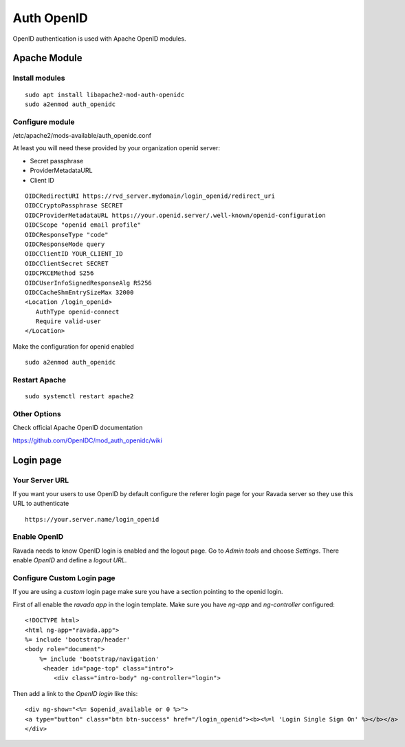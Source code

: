 Auth OpenID
===========

OpenID authentication is used with Apache OpenID modules.

Apache Module
-------------

Install modules
~~~~~~~~~~~~~~~

::

 sudo apt install libapache2-mod-auth-openidc
 sudo a2enmod auth_openidc

Configure module
~~~~~~~~~~~~~~~~

/etc/apache2/mods-available/auth_openidc.conf

At least you will need these provided by your organization openid server:

* Secret passphrase
* ProviderMetadataURL
* Client ID

::

  OIDCRedirectURI https://rvd_server.mydomain/login_openid/redirect_uri
  OIDCCryptoPassphrase SECRET
  OIDCProviderMetadataURL https://your.openid.server/.well-known/openid-configuration
  OIDCScope "openid email profile"
  OIDCResponseType "code"
  OIDCResponseMode query
  OIDCClientID YOUR_CLIENT_ID
  OIDCClientSecret SECRET
  OIDCPKCEMethod S256
  OIDCUserInfoSignedResponseAlg RS256
  OIDCCacheShmEntrySizeMax 32000
  <Location /login_openid>
     AuthType openid-connect
     Require valid-user
  </Location>


Make the configuration for openid enabled

::

 sudo a2enmod auth_openidc


Restart Apache
~~~~~~~~~~~~~~

::

  sudo systemctl restart apache2

Other Options
~~~~~~~~~~~~~

Check official Apache OpenID documentation

https://github.com/OpenIDC/mod_auth_openidc/wiki

Login page
----------

Your Server URL
~~~~~~~~~~~~~~~

If you want your users to use OpenID by default configure the referer
login page for your Ravada server so they use this URL to authenticate

::

  https://your.server.name/login_openid

Enable OpenID
~~~~~~~~~~~~~

Ravada needs to know OpenID login is enabled and the logout page.
Go to *Admin tools* and choose *Settings*. There enable *OpenID*
and define a *logout URL*.

.. image:: images/enable_openid.png

Configure Custom Login page
~~~~~~~~~~~~~~~~~~~~~~~~~~~

If you are using a *custom* login page make sure you have a section
pointing to the openid login.

First of all enable the *ravada app* in the login template.
Make sure you have *ng-app* and *ng-controller* configured:

::

    <!DOCTYPE html>
    <html ng-app="ravada.app">
    %= include 'bootstrap/header'
    <body role="document">
        %= include 'bootstrap/navigation'
         <header id="page-top" class="intro">
            <div class="intro-body" ng-controller="login">

Then add a link to the *OpenID login* like this:

::

    <div ng-show="<%= $openid_available or 0 %>">
    <a type="button" class="btn btn-success" href="/login_openid"><b><%=l 'Login Single Sign On' %></b></a>
    </div>

